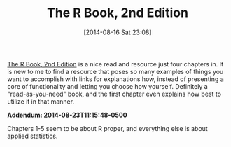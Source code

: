 #+POSTID: 8891
#+DATE: [2014-08-16 Sat 23:08]
#+OPTIONS: toc:nil num:nil todo:nil pri:nil tags:nil ^:nil TeX:nil
#+CATEGORY: Link
#+TAGS: R-Project
#+TITLE: The R Book, 2nd Edition

[[http://www.wiley.com/WileyCDA/WileyTitle/productCd-0470973927.html][The R Book, 2nd Edition]] is a nice read and resource just four chapters in. It is new to me to find a resource that poses so many examples of things you want to accomplish with links for explanations how, instead of presenting a core of functionality and letting you choose how yourself. Definitely a "read-as-you-need" book, and the first chapter even explains how best to utilize it in that manner.

*Addendum: 2014-08-23T11:15:48-0500*

Chapters 1-5 seem to be about R proper, and everything else is about applied statistics.



